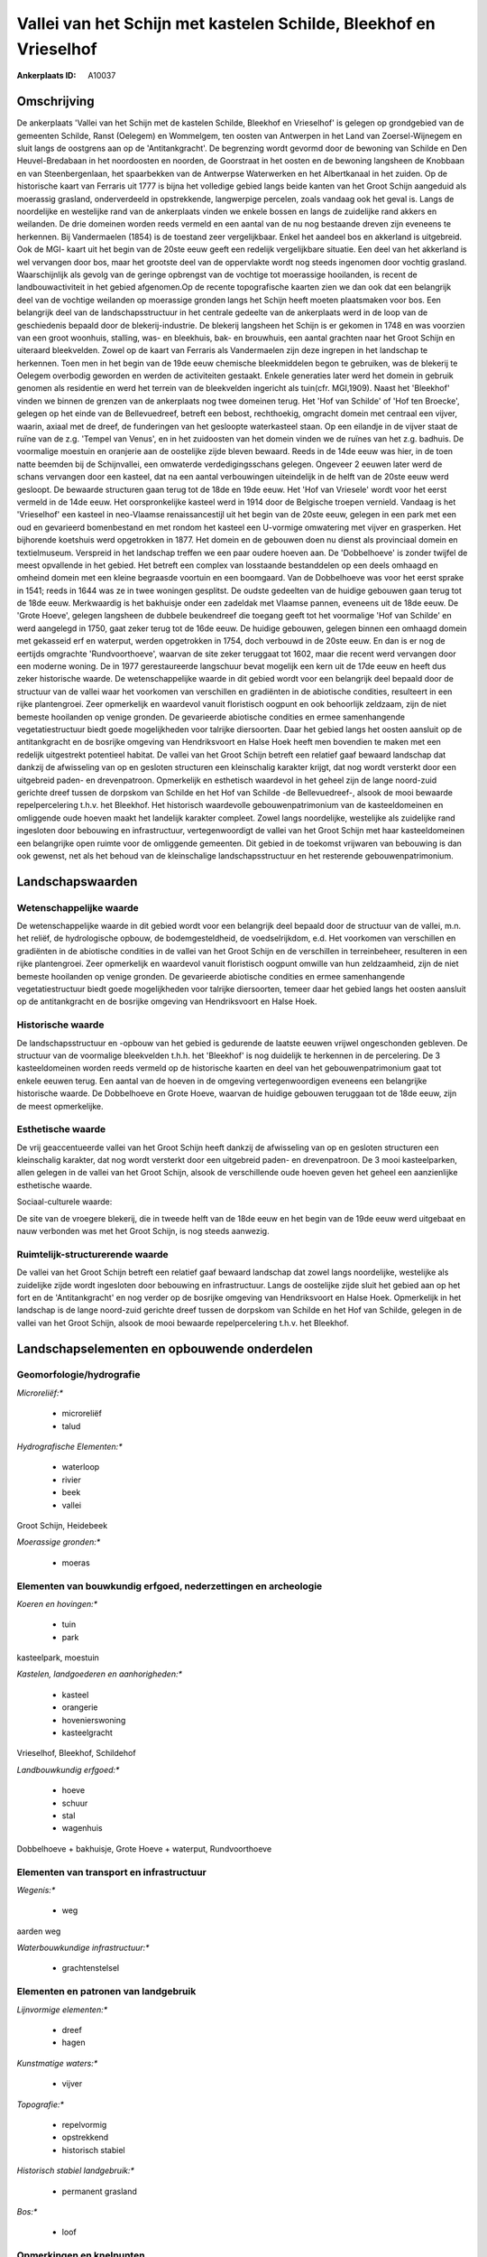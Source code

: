 Vallei van het Schijn met kastelen Schilde, Bleekhof en Vrieselhof
==================================================================

:Ankerplaats ID: A10037




Omschrijving
------------

De ankerplaats 'Vallei van het Schijn met de kastelen Schilde,
Bleekhof en Vrieselhof' is gelegen op grondgebied van de gemeenten
Schilde, Ranst (Oelegem) en Wommelgem, ten oosten van Antwerpen in het
Land van Zoersel-Wijnegem en sluit langs de oostgrens aan op de
'Antitankgracht'. De begrenzing wordt gevormd door de bewoning van
Schilde en Den Heuvel-Bredabaan in het noordoosten en noorden, de
Goorstraat in het oosten en de bewoning langsheen de Knobbaan en van
Steenbergenlaan, het spaarbekken van de Antwerpse Waterwerken en het
Albertkanaal in het zuiden. Op de historische kaart van Ferraris uit
1777 is bijna het volledige gebied langs beide kanten van het Groot
Schijn aangeduid als moerassig grasland, onderverdeeld in opstrekkende,
langwerpige percelen, zoals vandaag ook het geval is. Langs de
noordelijke en westelijke rand van de ankerplaats vinden we enkele
bossen en langs de zuidelijke rand akkers en weilanden. De drie domeinen
worden reeds vermeld en een aantal van de nu nog bestaande dreven zijn
eveneens te herkennen. Bij Vandermaelen (1854) is de toestand zeer
vergelijkbaar. Enkel het aandeel bos en akkerland is uitgebreid. Ook de
MGI- kaart uit het begin van de 20ste eeuw geeft een redelijk
vergelijkbare situatie. Een deel van het akkerland is wel vervangen door
bos, maar het grootste deel van de oppervlakte wordt nog steeds
ingenomen door vochtig grasland. Waarschijnlijk als gevolg van de
geringe opbrengst van de vochtige tot moerassige hooilanden, is recent
de landbouwactiviteit in het gebied afgenomen.Op de recente
topografische kaarten zien we dan ook dat een belangrijk deel van de
vochtige weilanden op moerassige gronden langs het Schijn heeft moeten
plaatsmaken voor bos. Een belangrijk deel van de landschapsstructuur in
het centrale gedeelte van de ankerplaats werd in de loop van de
geschiedenis bepaald door de blekerij-industrie. De blekerij langsheen
het Schijn is er gekomen in 1748 en was voorzien van een groot woonhuis,
stalling, was- en bleekhuis, bak- en brouwhuis, een aantal grachten naar
het Groot Schijn en uiteraard bleekvelden. Zowel op de kaart van
Ferraris als Vandermaelen zijn deze ingrepen in het landschap te
herkennen. Toen men in het begin van de 19de eeuw chemische
bleekmiddelen begon te gebruiken, was de blekerij te Oelegem overbodig
geworden en werden de activiteiten gestaakt. Enkele generaties later
werd het domein in gebruik genomen als residentie en werd het terrein
van de bleekvelden ingericht als tuin(cfr. MGI,1909). Naast het
'Bleekhof' vinden we binnen de grenzen van de ankerplaats nog twee
domeinen terug. Het 'Hof van Schilde' of 'Hof ten Broecke', gelegen op
het einde van de Bellevuedreef, betreft een bebost, rechthoekig,
omgracht domein met centraal een vijver, waarin, axiaal met de dreef, de
funderingen van het gesloopte waterkasteel staan. Op een eilandje in de
vijver staat de ruïne van de z.g. 'Tempel van Venus', en in het
zuidoosten van het domein vinden we de ruïnes van het z.g. badhuis. De
voormalige moestuin en oranjerie aan de oostelijke zijde bleven bewaard.
Reeds in de 14de eeuw was hier, in de toen natte beemden bij de
Schijnvallei, een omwaterde verdedigingsschans gelegen. Ongeveer 2
eeuwen later werd de schans vervangen door een kasteel, dat na een
aantal verbouwingen uiteindelijk in de helft van de 20ste eeuw werd
gesloopt. De bewaarde structuren gaan terug tot de 18de en 19de eeuw.
Het 'Hof van Vriesele' wordt voor het eerst vermeld in de 14de eeuw. Het
oorspronkelijke kasteel werd in 1914 door de Belgische troepen vernield.
Vandaag is het 'Vrieselhof' een kasteel in neo-Vlaamse renaissancestijl
uit het begin van de 20ste eeuw, gelegen in een park met een oud en
gevarieerd bomenbestand en met rondom het kasteel een U-vormige
omwatering met vijver en grasperken. Het bijhorende koetshuis werd
opgetrokken in 1877. Het domein en de gebouwen doen nu dienst als
provinciaal domein en textielmuseum. Verspreid in het landschap treffen
we een paar oudere hoeven aan. De 'Dobbelhoeve' is zonder twijfel de
meest opvallende in het gebied. Het betreft een complex van losstaande
bestanddelen op een deels omhaagd en omheind domein met een kleine
begraasde voortuin en een boomgaard. Van de Dobbelhoeve was voor het
eerst sprake in 1541; reeds in 1644 was ze in twee woningen gesplitst.
De oudste gedeelten van de huidige gebouwen gaan terug tot de 18de eeuw.
Merkwaardig is het bakhuisje onder een zadeldak met Vlaamse pannen,
eveneens uit de 18de eeuw. De 'Grote Hoeve', gelegen langsheen de
dubbele beukendreef die toegang geeft tot het voormalige 'Hof van
Schilde' en werd aangelegd in 1750, gaat zeker terug tot de 16de eeuw.
De huidige gebouwen, gelegen binnen een omhaagd domein met gekasseid erf
en waterput, werden opgetrokken in 1754, doch verbouwd in de 20ste eeuw.
En dan is er nog de eertijds omgrachte 'Rundvoorthoeve', waarvan de site
zeker teruggaat tot 1602, maar die recent werd vervangen door een
moderne woning. De in 1977 gerestaureerde langschuur bevat mogelijk een
kern uit de 17de eeuw en heeft dus zeker historische waarde. De
wetenschappelijke waarde in dit gebied wordt voor een belangrijk deel
bepaald door de structuur van de vallei waar het voorkomen van
verschillen en gradiënten in de abiotische condities, resulteert in een
rijke plantengroei. Zeer opmerkelijk en waardevol vanuit floristisch
oogpunt en ook behoorlijk zeldzaam, zijn de niet bemeste hooilanden op
venige gronden. De gevarieerde abiotische condities en ermee
samenhangende vegetatiestructuur biedt goede mogelijkheden voor talrijke
diersoorten. Daar het gebied langs het oosten aansluit op de
antitankgracht en de bosrijke omgeving van Hendriksvoort en Halse Hoek
heeft men bovendien te maken met een redelijk uitgestrekt potentieel
habitat. De vallei van het Groot Schijn betreft een relatief gaaf
bewaard landschap dat dankzij de afwisseling van op en gesloten
structuren een kleinschalig karakter krijgt, dat nog wordt versterkt
door een uitgebreid paden- en drevenpatroon. Opmerkelijk en esthetisch
waardevol in het geheel zijn de lange noord-zuid gerichte dreef tussen
de dorpskom van Schilde en het Hof van Schilde -de Bellevuedreef-,
alsook de mooi bewaarde repelpercelering t.h.v. het Bleekhof. Het
historisch waardevolle gebouwenpatrimonium van de kasteeldomeinen en
omliggende oude hoeven maakt het landelijk karakter compleet. Zowel
langs noordelijke, westelijke als zuidelijke rand ingesloten door
bebouwing en infrastructuur, vertegenwoordigt de vallei van het Groot
Schijn met haar kasteeldomeinen een belangrijke open ruimte voor de
omliggende gemeenten. Dit gebied in de toekomst vrijwaren van bebouwing
is dan ook gewenst, net als het behoud van de kleinschalige
landschapsstructuur en het resterende gebouwenpatrimonium.



Landschapswaarden
-----------------


Wetenschappelijke waarde
~~~~~~~~~~~~~~~~~~~~~~~~


De wetenschappelijke waarde in dit gebied wordt voor een belangrijk
deel bepaald door de structuur van de vallei, m.n. het reliëf, de
hydrologische opbouw, de bodemgesteldheid, de voedselrijkdom, e.d. Het
voorkomen van verschillen en gradiënten in de abiotische condities in de
vallei van het Groot Schijn en de verschillen in terreinbeheer,
resulteren in een rijke plantengroei. Zeer opmerkelijk en waardevol
vanuit floristisch oogpunt omwille van hun zeldzaamheid, zijn de niet
bemeste hooilanden op venige gronden. De gevarieerde abiotische
condities en ermee samenhangende vegetatiestructuur biedt goede
mogelijkheden voor talrijke diersoorten, temeer daar het gebied langs
het oosten aansluit op de antitankgracht en de bosrijke omgeving van
Hendriksvoort en Halse Hoek.

Historische waarde
~~~~~~~~~~~~~~~~~~


De landschapsstructuur en -opbouw van het gebied is gedurende de
laatste eeuwen vrijwel ongeschonden gebleven. De structuur van de
voormalige bleekvelden t.h.h. het 'Bleekhof' is nog duidelijk te
herkennen in de percelering. De 3 kasteeldomeinen worden reeds vermeld
op de historische kaarten en deel van het gebouwenpatrimonium gaat tot
enkele eeuwen terug. Een aantal van de hoeven in de omgeving
vertegenwoordigen eveneens een belangrijke historische waarde. De
Dobbelhoeve en Grote Hoeve, waarvan de huidige gebouwen teruggaan tot de
18de eeuw, zijn de meest opmerkelijke.

Esthetische waarde
~~~~~~~~~~~~~~~~~~

De vrij geaccentueerde vallei van het Groot
Schijn heeft dankzij de afwisseling van op en gesloten structuren een
kleinschalig karakter, dat nog wordt versterkt door een uitgebreid
paden- en drevenpatroon. De 3 mooi kasteelparken, allen gelegen in de
vallei van het Groot Schijn, alsook de verschillende oude hoeven geven
het geheel een aanzienlijke esthetische waarde.


Sociaal-culturele waarde:



De site van de vroegere blekerij, die in
tweede helft van de 18de eeuw en het begin van de 19de eeuw werd
uitgebaat en nauw verbonden was met het Groot Schijn, is nog steeds
aanwezig.

Ruimtelijk-structurerende waarde
~~~~~~~~~~~~~~~~~~~~~~~~~~~~~~~~

De vallei van het Groot Schijn betreft een relatief gaaf bewaard
landschap dat zowel langs noordelijke, westelijke als zuidelijke zijde
wordt ingesloten door bebouwing en infrastructuur. Langs de oostelijke
zijde sluit het gebied aan op het fort en de 'Antitankgracht' en nog
verder op de bosrijke omgeving van Hendriksvoort en Halse Hoek.
Opmerkelijk in het landschap is de lange noord-zuid gerichte dreef
tussen de dorpskom van Schilde en het Hof van Schilde, gelegen in de
vallei van het Groot Schijn, alsook de mooi bewaarde repelpercelering
t.h.v. het Bleekhof.



Landschapselementen en opbouwende onderdelen
--------------------------------------------



Geomorfologie/hydrografie
~~~~~~~~~~~~~~~~~~~~~~~~~


*Microreliëf:**

 * microreliëf
 * talud


*Hydrografische Elementen:**

 * waterloop
 * rivier
 * beek
 * vallei


Groot Schijn, Heidebeek

*Moerassige gronden:**

 * moeras



Elementen van bouwkundig erfgoed, nederzettingen en archeologie
~~~~~~~~~~~~~~~~~~~~~~~~~~~~~~~~~~~~~~~~~~~~~~~~~~~~~~~~~~~~~~~

*Koeren en hovingen:**

 * tuin
 * park


kasteelpark, moestuin

*Kastelen, landgoederen en aanhorigheden:**

 * kasteel
 * orangerie
 * hovenierswoning
 * kasteelgracht


Vrieselhof, Bleekhof, Schildehof

*Landbouwkundig erfgoed:**

 * hoeve
 * schuur
 * stal
 * wagenhuis


Dobbelhoeve + bakhuisje, Grote Hoeve + waterput, Rundvoorthoeve

Elementen van transport en infrastructuur
~~~~~~~~~~~~~~~~~~~~~~~~~~~~~~~~~~~~~~~~~

*Wegenis:**

 * weg


aarden weg

*Waterbouwkundige infrastructuur:**

 * grachtenstelsel



Elementen en patronen van landgebruik
~~~~~~~~~~~~~~~~~~~~~~~~~~~~~~~~~~~~~

*Lijnvormige elementen:**

 * dreef
 * hagen

*Kunstmatige waters:**

 * vijver


*Topografie:**

 * repelvormig
 * opstrekkend
 * historisch stabiel


*Historisch stabiel landgebruik:**

 * permanent grasland


*Bos:**

 * loof



Opmerkingen en knelpunten
~~~~~~~~~~~~~~~~~~~~~~~~~


De verspreide bewoning moet in het landschap ingepast blijven teneinde
het typische karakter van het geheel te bewaren.
